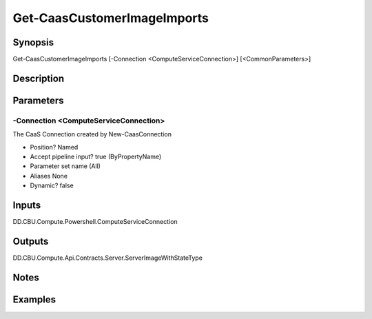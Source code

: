 ﻿
Get-CaasCustomerImageImports
===================

Synopsis
--------

.. code-block:: powershell
    
    
Get-CaasCustomerImageImports [-Connection <ComputeServiceConnection>] [<CommonParameters>]





Description
-----------



Parameters
----------




-Connection <ComputeServiceConnection>
~~~~~~~~~

The CaaS Connection created by New-CaasConnection

* Position?                    Named
* Accept pipeline input?       true (ByPropertyName)
* Parameter set name           (All)
* Aliases                      None
* Dynamic?                     false





Inputs
------

DD.CBU.Compute.Powershell.ComputeServiceConnection


Outputs
-------

DD.CBU.Compute.Api.Contracts.Server.ServerImageWithStateType


Notes
-----



Examples
---------


